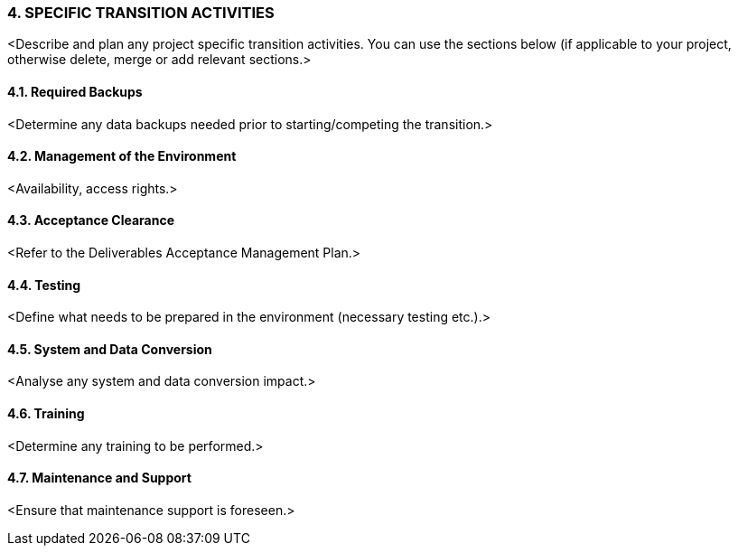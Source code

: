 === 4.	SPECIFIC TRANSITION ACTIVITIES
[aqua]#<Describe and plan any project specific transition activities. You can use the sections below (if applicable to your project, otherwise delete, merge or add relevant sections.>#

==== 4.1. Required Backups
[aqua]#<Determine any data backups needed prior to starting/competing the transition.>#

==== 4.2. Management of the Environment
[aqua]#<Availability, access rights.>#

==== 4.3. Acceptance Clearance
[aqua]#<Refer to the Deliverables Acceptance Management Plan.>#

==== 4.4. Testing
[aqua]#<Define what needs to be prepared in the environment (necessary testing etc.).>#

==== 4.5. System and Data Conversion
[aqua]#<Analyse any system and data conversion impact.>#

==== 4.6. Training
[aqua]#<Determine any training to be performed.>#

==== 4.7. Maintenance and Support
[aqua]#<Ensure that maintenance support is foreseen.>#
